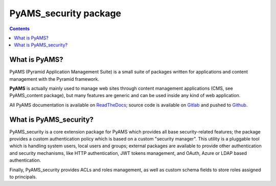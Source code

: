 ======================
PyAMS_security package
======================

.. contents::


What is PyAMS?
==============

PyAMS (Pyramid Application Management Suite) is a small suite of packages written for applications
and content management with the Pyramid framework.

**PyAMS** is actually mainly used to manage web sites through content management applications (CMS,
see PyAMS_content package), but many features are generic and can be used inside any kind of web
application.

All PyAMS documentation is available on `ReadTheDocs <https://pyams.readthedocs.io>`_; source code
is available on `Gitlab <https://gitlab.com/pyams>`_ and pushed to `Github
<https://github.com/py-ams>`_.


What is PyAMS_security?
=======================

PyAMS_security is a core extension package for PyAMS which provides all base security-related
features; the package provides a custom authentication policy which is based on a custom "security
manager". This utility is a pluggable tool which is handling system users, local users and groups;
external packages are available to provide other authentication and security mechanisms, like
HTTP authentication, JWT tokens management, and OAuth, Azure or LDAP based authentication.

Finally, PyAMS_security provides ACLs and roles management, as well as custom schema fields to
store roles assigned to principals.
